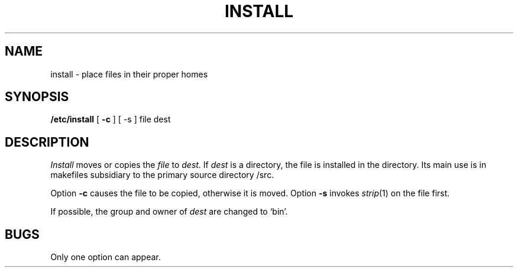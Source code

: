 .TH INSTALL 8 bowell
.SH NAME
install \- place files in their proper homes
.SH SYNOPSIS
.B /etc/install
[
.B \-c
] [ \-s ]
file dest
.SH DESCRIPTION
.I Install
moves or copies the
.I file
to 
.I dest.
If 
.I dest 
is a directory, the file is installed in the directory.
Its main use is in makefiles subsidiary to the primary source directory /src.
.PP
Option 
.B \-c
causes the file to be copied, otherwise it is moved.
Option 
.B \-s
invokes 
.IR strip (1)
on the file first.
.PP
If possible, the group and owner of
.I dest
are changed to `bin'.
.SH BUGS
Only one option can appear.
